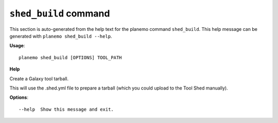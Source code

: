 
``shed_build`` command
======================================

This section is auto-generated from the help text for the planemo command
``shed_build``. This help message can be generated with ``planemo shed_build
--help``.

**Usage**::

    planemo shed_build [OPTIONS] TOOL_PATH

**Help**

Create a Galaxy tool tarball.

This will use the .shed.yml file to prepare a tarball
(which you could upload to the Tool Shed manually).

**Options**::


      --help  Show this message and exit.
    
